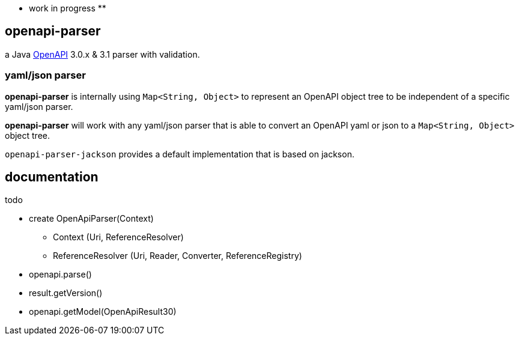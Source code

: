 :openapi: https://www.openapis.org/

** work in progress **

== openapi-parser

a Java link:{openapi}[OpenAPI] 3.0.x & 3.1 parser with validation.

=== yaml/json parser

*openapi-parser* is internally using `Map<String, Object>` to represent an OpenAPI object tree to be independent of a specific yaml/json parser.

*openapi-parser* will work with any yaml/json parser that is able to convert an OpenAPI yaml or json to a `Map<String, Object>` object tree.

`openapi-parser-jackson` provides a default implementation that is based on jackson.

== documentation

todo

* create OpenApiParser(Context)
** Context (Uri, ReferenceResolver)
** ReferenceResolver (Uri, Reader, Converter, ReferenceRegistry)
* openapi.parse()
* result.getVersion()
* openapi.getModel(OpenApiResult30)
